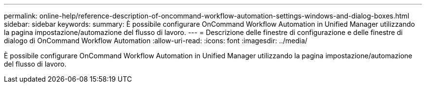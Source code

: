 ---
permalink: online-help/reference-description-of-oncommand-workflow-automation-settings-windows-and-dialog-boxes.html 
sidebar: sidebar 
keywords:  
summary: È possibile configurare OnCommand Workflow Automation in Unified Manager utilizzando la pagina impostazione/automazione del flusso di lavoro. 
---
= Descrizione delle finestre di configurazione e delle finestre di dialogo di OnCommand Workflow Automation
:allow-uri-read: 
:icons: font
:imagesdir: ../media/


[role="lead"]
È possibile configurare OnCommand Workflow Automation in Unified Manager utilizzando la pagina impostazione/automazione del flusso di lavoro.
